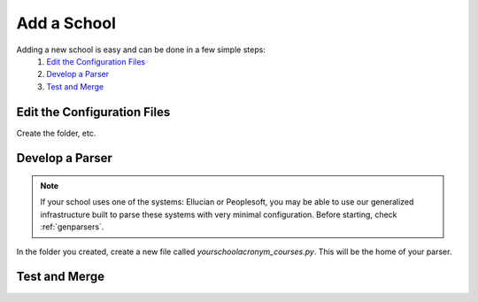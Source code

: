 .. _addaschool:

Add a School
*************

Adding a new school is easy and can be done in a few simple steps:
    1. `Edit the Configuration Files`_
    2. `Develop a Parser`_
    3. `Test and Merge`_

Edit the Configuration Files
~~~~~~~~~~~~~~~~~~~~~~~~~~~~
Create the folder, etc.

Develop a Parser
~~~~~~~~~~~~~~~~

.. note:: If your school uses one of the systems: Ellucian or Peoplesoft, you may be able to use our generalized infrastructure built to parse these systems with very minimal configuration. Before starting, check :ref:`genparsers`.

In the folder you created, create a new file called `yourschoolacronym_courses.py`. This will be the home of your parser.

Test and Merge
~~~~~~~~~~~~~~~~
